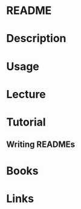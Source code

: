 #+TAGS: readme


* README
* Description
* Usage
* Lecture
* Tutorial
** Writing READMEs

* Books
* Links
